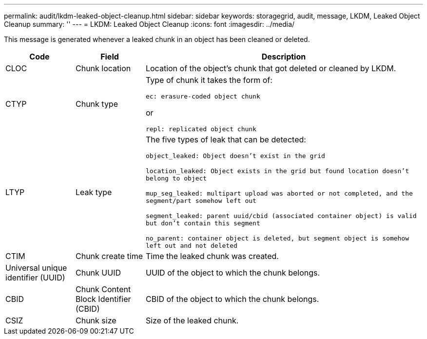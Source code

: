 ---
permalink: audit/lkdm-leaked-object-cleanup.html
sidebar: sidebar
keywords: storagegrid, audit, message, LKDM, Leaked Object Cleanup
summary: ''
---
= LKDM: Leaked Object Cleanup
:icons: font
:imagesdir: ../media/

[.lead]
This message is generated whenever a leaked chunk in an object has been cleaned or deleted. 

[cols="1a,1a,4a" options="header"]
|===
| Code| Field| Description
a|
CLOC
a|
Chunk location
a|
Location of the object's chunk that got deleted or cleaned by LKDM.
a|
CTYP
a|
Chunk type
a|
Type of chunk it takes the form of:

`ec: erasure-coded object chunk` 

or 

`repl: replicated object chunk`
a|
LTYP
a|
Leak type
a|
The five types of leak that can be detected:

`object_leaked: Object doesn’t exist in the grid`

`location_leaked: Object exists in the grid but found location doesn’t belong to object`

`mup_seg_leaked: multipart upload was aborted or not completed, and the segment/part somehow left out`

`segment_leaked: parent uuid/cbid (associated container object) is valid but don't contain this segment`

`no_parent: container object is deleted, but segment object is somehow left out and not deleted`
a|
CTIM
a| 
Chunk create time
a|
Time the leaked chunk was created.
a|
Universal unique identifier (UUID)
a|
Chunk UUID
a|
UUID of the object to which the chunk belongs.
a|
CBID
a|
Chunk Content Block Identifier (CBID)
a|
CBID of the object to which the chunk belongs.
a|
CSIZ
a|
Chunk size
a|
Size of the leaked chunk.
|===
//2024-05-23, SGRIDOC-64
